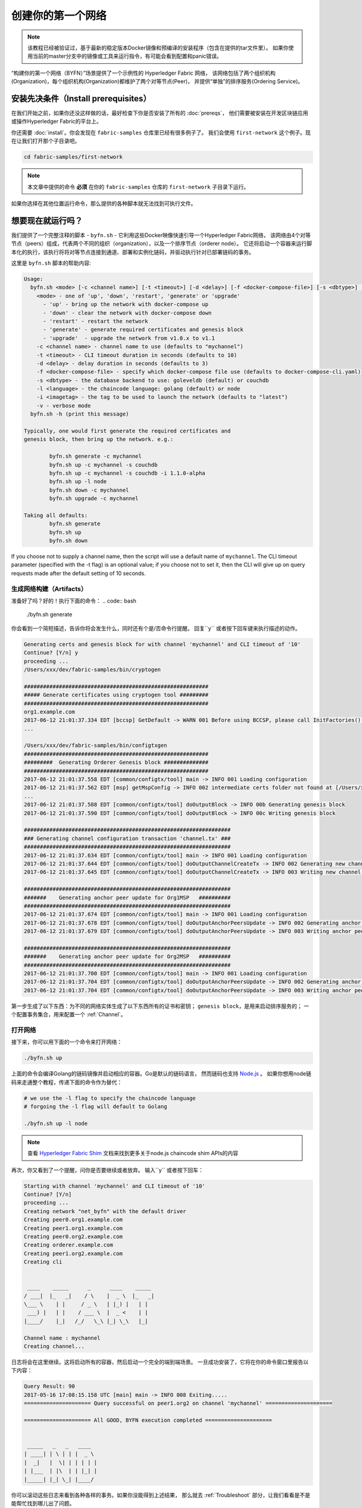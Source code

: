 创建你的第一个网络
===========================

.. note::  该教程已经被验证过，基于最新的稳定版本Docker镜像和预编译的安装程序（包含在提供的tar文件里）。
           如果你使用当前的master分支中的镜像或工具来运行指令，有可能会看到配置和panic错误。

“构建你的第一个网络（BYFN）”场景提供了一个示例性的 Hyperledger Fabric 网络，
该网络包括了两个组织机构(Organization)，每个组织机构(Organization)都维护了两个对等节点(Peer)，
并提供“单独”的排序服务(Ordering Service)。

安装先决条件（Install prerequisites）
---------------------

在我们开始之前，如果你还没这样做的话，最好检查下你是否安装了所有的 :doc:`prereqs`，
他们需要被安装在开发区块链应用或操作Hyperledger Fabric的平台上。

你还需要 :doc:`install`。你会发现在 ``fabric-samples`` 仓库里已经有很多例子了。
我们会使用 ``first-network`` 这个例子。现在让我们打开那个子目录吧。

.. code:: bash

  cd fabric-samples/first-network

.. note:: 本文章中提供的命令 **必须** 在你的 ``fabric-samples`` 仓库的 ``first-network`` 子目录下运行。
如果你选择在其他位置运行命令，那么提供的各种脚本就无法找到可执行文件。

想要现在就运行吗？
-------------------

我们提供了一个完整注释的脚本 - ``byfn.sh`` - 它利用这些Docker映像快速引导一个Hyperledger Fabric网络，
该网络由4个对等节点（peers）组成，代表两个不同的组织（organization），以及一个排序节点（orderer node）。
它还将启动一个容器来运行脚本化的执行，该执行将将对等节点连接到通道、部署和实例化链码，并驱动执行针对已部署链码的事务。

这里是 ``byfn.sh`` 脚本的帮助内容:

.. code:: bash

  Usage:
    byfn.sh <mode> [-c <channel name>] [-t <timeout>] [-d <delay>] [-f <docker-compose-file>] [-s <dbtype>] [-l <language>] [-i <imagetag>] [-v]
      <mode> - one of 'up', 'down', 'restart', 'generate' or 'upgrade'
        - 'up' - bring up the network with docker-compose up
        - 'down' - clear the network with docker-compose down
        - 'restart' - restart the network
        - 'generate' - generate required certificates and genesis block
        - 'upgrade'  - upgrade the network from v1.0.x to v1.1
      -c <channel name> - channel name to use (defaults to "mychannel")
      -t <timeout> - CLI timeout duration in seconds (defaults to 10)
      -d <delay> - delay duration in seconds (defaults to 3)
      -f <docker-compose-file> - specify which docker-compose file use (defaults to docker-compose-cli.yaml)
      -s <dbtype> - the database backend to use: goleveldb (default) or couchdb
      -l <language> - the chaincode language: golang (default) or node
      -i <imagetag> - the tag to be used to launch the network (defaults to "latest")
      -v - verbose mode
    byfn.sh -h (print this message)

  Typically, one would first generate the required certificates and
  genesis block, then bring up the network. e.g.:

	  byfn.sh generate -c mychannel
	  byfn.sh up -c mychannel -s couchdb
          byfn.sh up -c mychannel -s couchdb -i 1.1.0-alpha
	  byfn.sh up -l node
	  byfn.sh down -c mychannel
          byfn.sh upgrade -c mychannel

  Taking all defaults:
	  byfn.sh generate
	  byfn.sh up
	  byfn.sh down

If you choose not to supply a channel name, then the
script will use a default name of ``mychannel``.  The CLI timeout parameter
(specified with the -t flag) is an optional value; if you choose not to set
it, then the CLI will give up on query requests made after the default
setting of 10 seconds.

生成网络构建（Artifacts）
^^^^^^^^^^^^^^^^^^^^^^^^^^

准备好了吗？好的！执行下面的命令：
.. code:: bash

  ./byfn.sh generate

你会看到一个简短描述，告诉你将会发生什么，同时还有个是/否命令行提醒。
回复``y`` 或者按下回车键来执行描述的动作。

.. code:: bash

  Generating certs and genesis block for with channel 'mychannel' and CLI timeout of '10'
  Continue? [Y/n] y
  proceeding ...
  /Users/xxx/dev/fabric-samples/bin/cryptogen

  ##########################################################
  ##### Generate certificates using cryptogen tool #########
  ##########################################################
  org1.example.com
  2017-06-12 21:01:37.334 EDT [bccsp] GetDefault -> WARN 001 Before using BCCSP, please call InitFactories(). Falling back to bootBCCSP.
  ...

  /Users/xxx/dev/fabric-samples/bin/configtxgen
  ##########################################################
  #########  Generating Orderer Genesis block ##############
  ##########################################################
  2017-06-12 21:01:37.558 EDT [common/configtx/tool] main -> INFO 001 Loading configuration
  2017-06-12 21:01:37.562 EDT [msp] getMspConfig -> INFO 002 intermediate certs folder not found at [/Users/xxx/dev/byfn/crypto-config/ordererOrganizations/example.com/msp/intermediatecerts]. Skipping.: [stat /Users/xxx/dev/byfn/crypto-config/ordererOrganizations/example.com/msp/intermediatecerts: no such file or directory]
  ...
  2017-06-12 21:01:37.588 EDT [common/configtx/tool] doOutputBlock -> INFO 00b Generating genesis block
  2017-06-12 21:01:37.590 EDT [common/configtx/tool] doOutputBlock -> INFO 00c Writing genesis block

  #################################################################
  ### Generating channel configuration transaction 'channel.tx' ###
  #################################################################
  2017-06-12 21:01:37.634 EDT [common/configtx/tool] main -> INFO 001 Loading configuration
  2017-06-12 21:01:37.644 EDT [common/configtx/tool] doOutputChannelCreateTx -> INFO 002 Generating new channel configtx
  2017-06-12 21:01:37.645 EDT [common/configtx/tool] doOutputChannelCreateTx -> INFO 003 Writing new channel tx

  #################################################################
  #######    Generating anchor peer update for Org1MSP   ##########
  #################################################################
  2017-06-12 21:01:37.674 EDT [common/configtx/tool] main -> INFO 001 Loading configuration
  2017-06-12 21:01:37.678 EDT [common/configtx/tool] doOutputAnchorPeersUpdate -> INFO 002 Generating anchor peer update
  2017-06-12 21:01:37.679 EDT [common/configtx/tool] doOutputAnchorPeersUpdate -> INFO 003 Writing anchor peer update

  #################################################################
  #######    Generating anchor peer update for Org2MSP   ##########
  #################################################################
  2017-06-12 21:01:37.700 EDT [common/configtx/tool] main -> INFO 001 Loading configuration
  2017-06-12 21:01:37.704 EDT [common/configtx/tool] doOutputAnchorPeersUpdate -> INFO 002 Generating anchor peer update
  2017-06-12 21:01:37.704 EDT [common/configtx/tool] doOutputAnchorPeersUpdate -> INFO 003 Writing anchor peer update

第一步生成了以下东西：为不同的网络实体生成了以下东西所有的证书和密钥；
``genesis block``，是用来启动排序服务的；
一个配置事务集合，用来配置一个 :ref:`Channel`。

打开网络
^^^^^^^^^^^^^^^^^^^^

接下来，你可以用下面的一个命令来打开网络：

.. code:: bash

  ./byfn.sh up


上面的命令会编译Golang的链码镜像并启动相应的容器。Go是默认的链码语言，
然而链码也支持 `Node.js <https://fabric-shim.github.io/>`__ 。
如果你想用node链码来走通整个教程，传递下面的命令作为替代：

.. code:: bash

  # we use the -l flag to specify the chaincode language
  # forgoing the -l flag will default to Golang

  ./byfn.sh up -l node

.. note:: 查看 `Hyperledger Fabric Shim <https://fabric-shim.github.io/ChaincodeStub.html>`__
          文档来找到更多关于node.js chaincode shim APIs的内容

再次，你又看到了一个提醒，问你是否要继续或者放弃。
输入``y`` 或者按下回车：

.. code:: bash

  Starting with channel 'mychannel' and CLI timeout of '10'
  Continue? [Y/n]
  proceeding ...
  Creating network "net_byfn" with the default driver
  Creating peer0.org1.example.com
  Creating peer1.org1.example.com
  Creating peer0.org2.example.com
  Creating orderer.example.com
  Creating peer1.org2.example.com
  Creating cli


   ____    _____      _      ____    _____
  / ___|  |_   _|    / \    |  _ \  |_   _|
  \___ \    | |     / _ \   | |_) |   | |
   ___) |   | |    / ___ \  |  _ <    | |
  |____/    |_|   /_/   \_\ |_| \_\   |_|

  Channel name : mychannel
  Creating channel...

日志将会在这里继续。这将启动所有的容器，然后启动一个完全的端到端场景。
一旦成功安装了，它将在你的命令窗口里报告以下内容：

.. code:: bash

    Query Result: 90
    2017-05-16 17:08:15.158 UTC [main] main -> INFO 008 Exiting.....
    ===================== Query successful on peer1.org2 on channel 'mychannel' =====================

    ===================== All GOOD, BYFN execution completed =====================


     _____   _   _   ____
    | ____| | \ | | |  _ \
    |  _|   |  \| | | | | |
    | |___  | |\  | | |_| |
    |_____| |_| \_| |____/

你可以滚动这些日志来看到各种各样的事务。如果你没能得到上述结果，
那么就去 :ref:`Troubleshoot` 部分，让我们看看是不是能帮忙找到哪儿出了问题。

关闭网络
^^^^^^^^^^^^^^^^^^^^^^

最后，我们来关闭所有东西，这样一来，我们可以逐步探索整个网络启动的过程。
下面的操作将清除镜像并且移除加密材料和四个构建（artifacts），并且从你的Docker注册表里删除链码镜像。

.. code:: bash

  ./byfn.sh down

再次，你有碰到了是否继续的提醒，输入``y`` 或者按下回车：

.. code:: bash

  Stopping with channel 'mychannel' and CLI timeout of '10'
  Continue? [Y/n] y
  proceeding ...
  WARNING: The CHANNEL_NAME variable is not set. Defaulting to a blank string.
  WARNING: The TIMEOUT variable is not set. Defaulting to a blank string.
  Removing network net_byfn
  468aaa6201ed
  ...
  Untagged: dev-peer1.org2.example.com-mycc-1.0:latest
  Deleted: sha256:ed3230614e64e1c83e510c0c282e982d2b06d148b1c498bbdcc429e2b2531e91
  ...

如果你想要学习更多关于潜在的工具和启动机制的内容，继续阅读。
在接下来的部分，我们将会从头到尾走一遍创建具备完整功能的Hyperledger Fabric network网络的流程。

.. note:: 下面突出的手册步骤是基于这样的前提的，即 ``cli`` 容器的 ``CORE_LOGGING_LEVEL`` 设置为 ``DEBUG``。
          你可以通过修改 ``first-network`` 目录里的 ``docker-compose-cli.yaml`` 文件来设置它。
          比如说：

          .. code::

            cli:
              container_name: cli
              image: hyperledger/fabric-tools:$IMAGE_TAG
              tty: true
              stdin_open: true
              environment:
                - GOPATH=/opt/gopath
                - CORE_VM_ENDPOINT=unix:///host/var/run/docker.sock
                - CORE_LOGGING_LEVEL=DEBUG
                #- CORE_LOGGING_LEVEL=INFO

加密生成器
----------------

我们将使用 ``cryptogen`` 工具为各种网络实体生成加密材料(x509 证书和签名密钥) 。
这些证书是网络实体的代表，他们允许实体交流和事务的时候进行身份的签名/验证。

它是怎么工作的呢?
^^^^^^^^^^^^^^^^^

Cryptogen假定文件 - ``crypto-config.yaml`` -
其包含网络拓扑并让我们可以为组织和组织下属的组件生成一系列证书和密钥。
每个组织都又一个唯一的根证书 (``ca-cert``)，这个证书将特定的组件（对等节点和排序节点）绑定到组织里。
通过给每个组织分配唯一的根证书，我们模拟了一个典型的网络，该网络中参与 :ref:`Member` 将会使用自己的证书授权。
Hyperledger Fabric里的事务和交流，是通过实体的私钥 (``keystore``) 签名的，然后通过公钥 (``signcerts``) 来验证。

你会发现该文件里有一个 ``count`` 变量。我们使用它来指明每个组织中的对等节点的数量；
在我们的例子里，每个组织有2个对等节点。
我们现在不会去钻研 `x.509 certificates and public key
infrastructure <https://en.wikipedia.org/wiki/Public_key_infrastructure>`__
的细节。如果你感兴趣的话，可以私下去细读这些主题。

在运行工具之前，我们先快速浏览下 ``crypto-config.yaml`` 的一个片段.
特别注意``OrdererOrgs`` 头部下的 "Name", "Domain" 还有 "Specs" 参数：

.. code:: bash

  OrdererOrgs:
  #---------------------------------------------------------
  # Orderer
  # --------------------------------------------------------
  - Name: Orderer
    Domain: example.com
    CA:
        Country: US
        Province: California
        Locality: San Francisco
    #   OrganizationalUnit: Hyperledger Fabric
    #   StreetAddress: address for org # default nil
    #   PostalCode: postalCode for org # default nil
    # ------------------------------------------------------
    # "Specs" - See PeerOrgs below for complete description
  # -----------------------------------------------------
    Specs:
      - Hostname: orderer
  # -------------------------------------------------------
  # "PeerOrgs" - Definition of organizations managing peer nodes
   # ------------------------------------------------------
  PeerOrgs:
  # -----------------------------------------------------
  # Org1
  # ----------------------------------------------------
  - Name: Org1
    Domain: org1.example.com
    EnableNodeOUs: true

网络实体的命名规范如下所述 - "{{.Hostname}}.{{.Domain}}"。
所以使用我们的排序节点作为参考点，我们就剩下了个名为 ``orderer.example.com`` 的排序节点，
它被绑定到了一个叫做 ``Orderer`` 的MSP ID上了。
该文件包含了关于定义和语法的扩展文档。你也可以查看 :doc:`msp` 文档来深入了解MSP.

我们运行 ``cryptogen`` 工具后, 生成的证书和密钥就被保存进了一个名为``crypto-config``的文件夹。

配置事务生成器
-----------------------------------

``configtxgen tool`` 用来生成四个配置构建（artifacts）:

  * orderer ``genesis block``,
  * channel ``configuration transaction``,
  * 还有两个 ``anchor peer transactions`` - 每个Peer Org各有一个。

请查看 :doc:`commands/configtxgen` ，其包含了工具功能的完整叙述。

orderer块是订购服务的Genesis块，通道配置事务文件在通道创建时向订购者广播。锚点对等事务(顾名思义)在这个通道上指定每个Org的锚点。

排序节点的块是排序服务的:ref:`Genesis-Block`，通道配置事务文件在 :ref:`Channel` 创建时像排序节点广播。
锚点peer事务，顾名思义，在这个通道上指定每个Org的: ref:`Anchor-Peer`。

它是怎么工作的呢?
^^^^^^^^^^^^^^^^^

Configtxgen 用到了一个文件 - ``configtx.yaml`` - 其包含了例子网络的定义。
存在三个成员 - 一个排序节点组织 (``OrdererOrg``) 还有两个Peer组织 (``Org1`` & ``Org2``) 各自管理和维护了两个peer节点。
该文件还指明了一个联盟（consortium） - ``SampleConsortium`` - 包含了我们的两个peer组织；
请特别注意下该文件顶部的"Profiles"部分。你会发现我们有两个独一无二的首部。一个是给排序节点创世块的 - ``TwoOrgsOrdererGenesis`` -
还有一个是给我们的通道的 - ``TwoOrgsChannel``.

这些首部很重要，我们将会在创建构建（artifacts）的时候将他们作为参数传递过去。

.. note:: 注意我们的 ``SampleConsortium`` 在系统级别的概要文件中定义，然后在通道级别的概要文件里被引用。
          渠道存在于联盟的权限范围内，所有联盟必须在整个网络的范围内进行定义。

值得注意的是，这个文件还包含了两个额外的规范。
首先，我们为每个Peer组织(``peer0.org1.example.com`` & ``peer0.org2.example.com``)指定锚点peer。
其次，我们指出每个成员的MSP目录的位置，从而允许我们在排序节点的创世块中存储每个Org的根证书。
这是一个关键的概念。现在任何与排序服务通信的网络实体都可以验证其数字签名。

运行工具
-------------

你可以通过``configtxgen`` 和 ``cryptogen``命令来手工生成证书/密钥以及各种配置构建（artifacts）。
作为替代，你可以试着使用 byfn.sh 脚本来达成目标。

手动生成构建（artifacts）
^^^^^^^^^^^^^^^^^^^^^^^^^^^^^^^

You can refer to the ``generateCerts`` function in the byfn.sh script for the
commands necessary to generate the certificates that will be used for your
network configuration as defined in the ``crypto-config.yaml`` file. However,
for the sake of convenience, we will also provide a reference here.

首先，我们来运行 ``cryptogen`` 工具。我们的二进制文件在 ``bin`` 目录里，所以我们需要提供工具所在的相对路径。

.. code:: bash

    ../bin/cryptogen generate --config=./crypto-config.yaml

你会在终端里看到下面的东西:

.. code:: bash

  org1.example.com
  org2.example.com

证书和密钥(即 MSP material) 将会输出到一个目录里 - ``crypto-config`` -
其就在 ``first-network`` 的根目录里面.

接下来，我们需要告诉``configtxgen`` 工具在哪里查找它需要摄取的文件 ``configtx.yaml`` 。
我们会让它在我们的当前工作目录里找:

.. code:: bash

    export FABRIC_CFG_PATH=$PWD

然后，我们调用 ``configtxgen`` 工具来创建排序节点的创世区块：

.. code:: bash

    ../bin/configtxgen -profile TwoOrgsOrdererGenesis -outputBlock ./channel-artifacts/genesis.block

你会在终端里看到类似下面的输出：

.. code:: bash

  2017-10-26 19:21:56.301 EDT [common/tools/configtxgen] main -> INFO 001 Loading configuration
  2017-10-26 19:21:56.309 EDT [common/tools/configtxgen] doOutputBlock -> INFO 002 Generating genesis block
  2017-10-26 19:21:56.309 EDT [common/tools/configtxgen] doOutputBlock -> INFO 003 Writing genesis block

.. note:: 我们将要创建的orderer genesis块和后续构建将输出到项目根目录下的``channel-artifacts``目录中。

.. _createchanneltx:

创建一个通道配置事务
^^^^^^^^^^^^^^^^^^^^^^^^^^^^^^^^^^^^^^^^^^

接下来，我们需要创建通道事务构建。
请确保将 ``$CHANNEL_NAME`` 设置或者替换为一个可以在整个指令中都能使用的环境变量。

.. code:: bash

    # channel.tx 构建包含了我们整个示例通道的定义

    export CHANNEL_NAME=mychannel  && ../bin/configtxgen -profile TwoOrgsChannel -outputCreateChannelTx ./channel-artifacts/channel.tx -channelID $CHANNEL_NAME

你会在终端里看到类似下面的输出：

.. code:: bash

  2017-10-26 19:24:05.324 EDT [common/tools/configtxgen] main -> INFO 001 Loading configuration
  2017-10-26 19:24:05.329 EDT [common/tools/configtxgen] doOutputChannelCreateTx -> INFO 002 Generating new channel configtx
  2017-10-26 19:24:05.329 EDT [common/tools/configtxgen] doOutputChannelCreateTx -> INFO 003 Writing new channel tx

接下来，我们将在正构建的通道上为Org1定义锚点peer。
同样，请确保为接下来的命令替换或设置``$CHANNEL_NAME``。终端输出将模拟通道事务构建的输出:

.. code:: bash

    ../bin/configtxgen -profile TwoOrgsChannel -outputAnchorPeersUpdate ./channel-artifacts/Org1MSPanchors.tx -channelID $CHANNEL_NAME -asOrg Org1MSP

现在我们将为在同一个通道上为Org2定义锚点peer：

.. code:: bash

    ../bin/configtxgen -profile TwoOrgsChannel -outputAnchorPeersUpdate ./channel-artifacts/Org2MSPanchors.tx -channelID $CHANNEL_NAME -asOrg Org2MSP

启动网络
-----------------

.. note:: 如果你之前跑过了 ``byfn.sh`` 例子,请确保在行动前你已经关闭了测试网络
          (查看 `Bring Down the Network`_).

我们会使用一个脚本来启动来运转我们的网络。
docker-compose会引用我们之前下载的镜像,并且通过我们之前生成的 ``genesis.block`` 来启动排序节。

We want to go through the commands manually in order to expose the
syntax and functionality of each call.

首先，让我们开始我们的网络：

.. code:: bash

    docker-compose -f docker-compose-cli.yaml up -d

如果你想要看到你的网络的实时日志，需要提供 ``-d`` 标记.
如果想要看到日志流，那么需要打开第二个终端来执行CLI调用。

.. _peerenvvars:

环境变量
^^^^^^^^^^^^^^^^^^^^^

为了让下面针对 ``peer0.org1.example.com`` 的CLI命令起作用，我们需要使用下面给出的四个环境变量作为命令的前言。
``peer0.org1.example.com`` 的这些变量被包含了到CLI容器中，因此我们可以在不传递它们的情况下操作。
**然而**，如果您想要向其他peer或排序节点发送调用，那么您可以通过在启动容器前先编辑``docker-compose-base.yaml``来相应地提供这些值。
修改以下四个环境变量以使用不同的peer和org。

.. code:: bash

    # PEER0的环境变量

    CORE_PEER_MSPCONFIGPATH=/opt/gopath/src/github.com/hyperledger/fabric/peer/crypto/peerOrganizations/org1.example.com/users/Admin@org1.example.com/msp
    CORE_PEER_ADDRESS=peer0.org1.example.com:7051
    CORE_PEER_LOCALMSPID="Org1MSP"
    CORE_PEER_TLS_ROOTCERT_FILE=/opt/gopath/src/github.com/hyperledger/fabric/peer/crypto/peerOrganizations/org1.example.com/peers/peer0.org1.example.com/tls/ca.crt

.. _createandjoin:

创建&加入通道
^^^^^^^^^^^^^^^^^^^^^

回想一下，我们在上面的 :ref:`createchanneltx` 部分中使用 ``configtxgen`` 工具创建了通道配置事务。
您可以重复这个过程，通过使用传递给 ``configtxgen`` 工具的不同的 ``configtx.yaml`` 配置来创建额外的通道配置事务。
您可以重复本节中定义的过程，以在您的网络中建立其他通道。

我们将会通过 ``docker exec`` 命令来进入CLI容器：

.. code:: bash

        docker exec -it cli bash

如果成功的话，你会看到下面的东西：

.. code:: bash

        root@0d78bb69300d:/opt/gopath/src/github.com/hyperledger/fabric/peer#

如果你不想使用默认的 ``peer0.org1.example.com`` peer来运行CLI命令，
替换四个环境变量中的 ``peer0`` 或者 ``org1` 来运行指令:

.. code:: bash

    # PEER0的环境变量

    export CORE_PEER_MSPCONFIGPATH=/opt/gopath/src/github.com/hyperledger/fabric/peer/crypto/peerOrganizations/org1.example.com/users/Admin@org1.example.com/msp
    export CORE_PEER_ADDRESS=peer0.org1.example.com:7051
    export CORE_PEER_LOCALMSPID="Org1MSP"
    export CORE_PEER_TLS_ROOTCERT_FILE=/opt/gopath/src/github.com/hyperledger/fabric/peer/crypto/peerOrganizations/org1.example.com/peers/peer0.org1.example.com/tls/ca.crt


接下来，我们将把我们在 :ref:`createchanneltx` 部分
(我们称之为 ``channel.tx`` )中创建的通道配置事务构建作为创建通道请求的一部分传递给排序节点。

我们用 ``-c`` 标记指定通道名称，用 ``-f`` 标记指定通道配置事务。
在这种情况下，它就是 ``channel.tx`` 。
但是，您可以使用不同的名称挂载您自己的配置事务。
同样，我们将在CLI容器中设置 ``CHANNEL_NAME`` 环境变量，这样我们就不必显式传递这个参数。
通道名称必须是小写的，长度小于250个字符，并且匹配正则表达式 ``[a-z][a-z0-9.-]*``。

.. code:: bash

        export CHANNEL_NAME=mychannel

        # the channel.tx 构件
        # 因此，我们传递文件的完整路径
        # 我们还为排序节点的ca-cert传递路径，以验证TLS握手
        # 一定要适当地导出或替换$CHANNEL_NAME变量

        peer channel create -o orderer.example.com:7050 -c $CHANNEL_NAME -f ./channel-artifacts/channel.tx --tls --cafile /opt/gopath/src/github.com/hyperledger/fabric/peer/crypto/ordererOrganizations/example.com/orderers/orderer.example.com/msp/tlscacerts/tlsca.example.com-cert.pem

.. note:: 注意我们在这个命令中作为一部分传递的 ``--cafile``。它是排序节点根证书的本地路径，让我们能够验证TLS握手。

这个命令返回一个创世区块 - ``<channel-ID.block>`` ——我们将使用它加入通道。
它包含 ``channel.tx`` 指定的配置信息。
如果您没有对默认的通道名称进行任何修改，那么命令将返回一个名为``mychannel.block``的原型。

.. note:: 您将在CLI容器中继续执行这些手动命令的其余部分。
          在面对``peer0.org1.example.com``以外的peer时，必须记住使用相应的环境变量为所有命令作为前置条件。

现在，让我们把 ``peer0.org1.example.com`` 加入通道。

.. code:: bash

        # By default, this joins ``peer0.org1.example.com`` only
        # the <channel-ID.block> was returned by the previous command
        # if you have not modified the channel name, you will join with mychannel.block
        # if you have created a different channel name, then pass in the appropriately named block

         peer channel join -b mychannel.block

You can make other peers join the channel as necessary by making appropriate
changes in the four environment variables we used in the :ref:`peerenvvars`
section, above.

Rather than join every peer, we will simply join ``peer0.org2.example.com`` so that
we can properly update the anchor peer definitions in our channel.
要重写CLI容器里的默认环境变量，完整的命令如下所示:

.. code:: bash

  CORE_PEER_MSPCONFIGPATH=/opt/gopath/src/github.com/hyperledger/fabric/peer/crypto/peerOrganizations/org2.example.com/users/Admin@org2.example.com/msp CORE_PEER_ADDRESS=peer0.org2.example.com:7051 CORE_PEER_LOCALMSPID="Org2MSP" CORE_PEER_TLS_ROOTCERT_FILE=/opt/gopath/src/github.com/hyperledger/fabric/peer/crypto/peerOrganizations/org2.example.com/peers/peer0.org2.example.com/tls/ca.crt peer channel join -b mychannel.block

或者，你可以选择单独设置每个环境变量，而不是传递整个字符串。
设置完成后，你只要再次运行 ``peer channel join`` 命令，CLI容器就会代表``peer0.org2.example.com`` 执行操作.

更新锚点peer
^^^^^^^^^^^^^^^^^^^^^^^

以下命令是通道更新，它们将传播到通道的定义上。
实际上，我们在通道的genesis块上添加了额外的配置信息。
注意，我们不是修改genesis块，而是简单地将增量（deltas）添加到将定义锚点peer的链中。

更新通道定义，将Org1的锚点peer定义为``peer0.org1.example.com``：
.. code:: bash

  peer channel update -o orderer.example.com:7050 -c $CHANNEL_NAME -f ./channel-artifacts/Org1MSPanchors.tx --tls --cafile /opt/gopath/src/github.com/hyperledger/fabric/peer/crypto/ordererOrganizations/example.com/orderers/orderer.example.com/msp/tlscacerts/tlsca.example.com-cert.pem

现在更新通道定义，将Org2的锚点peer定义为 ``peer0.org2.example.com``。
与Org2 peer的 ``peer channel join`` 命令相同，我们需要使用适当的环境变量作为这个调用的前置。

.. code:: bash

  CORE_PEER_MSPCONFIGPATH=/opt/gopath/src/github.com/hyperledger/fabric/peer/crypto/peerOrganizations/org2.example.com/users/Admin@org2.example.com/msp CORE_PEER_ADDRESS=peer0.org2.example.com:7051 CORE_PEER_LOCALMSPID="Org2MSP" CORE_PEER_TLS_ROOTCERT_FILE=/opt/gopath/src/github.com/hyperledger/fabric/peer/crypto/peerOrganizations/org2.example.com/peers/peer0.org2.example.com/tls/ca.crt peer channel update -o orderer.example.com:7050 -c $CHANNEL_NAME -f ./channel-artifacts/Org2MSPanchors.tx --tls --cafile /opt/gopath/src/github.com/hyperledger/fabric/peer/crypto/ordererOrganizations/example.com/orderers/orderer.example.com/msp/tlscacerts/tlsca.example.com-cert.pem

安装&实例化链码头
^^^^^^^^^^^^^^^^^^^^^^^^^^^^^^^

.. note:: 我们将使用一个简单的现有链码。
          要了解如何编写自己的链码，请参阅 :doc:`chaincode4ade`。


应用程序通过 ``链码（chaincode）`` 与区块链账本交互。
因此，我们需要在每个将要执行和背书我们的事务的peer上安装链码，然后在通道上实例化链码。

首先，在四个peer节点之一上安装Go或Node.js的样例样例链码。这些命令将指定的源代码放到我们peer文件系统中

.. note:: 每个链码名称和版本只能安装一个版本的源代码。源代码存在于peer的文件系统的链码名称和版本上下文中;它是语言无关的。
          同样，实例化的链码容器将反映peer上安装的任何语言。

**Golang**

.. code:: bash

    # 这个安装Go的链码
    peer chaincode install -n mycc -v 1.0 -p github.com/chaincode/chaincode_example02/go/

**Node.js**

.. code:: bash

    # 这个安装 Node.js 链码
    # make note of the -l flag; we use this to specify the language
    peer chaincode install -n mycc -v 1.0 -l node -p /opt/gopath/src/github.com/chaincode/chaincode_example02/node/


接下来，在通道上实例化链码。这将在通道上初始化链码，为链码设置背书策略，并为目标peer启动链码容器。
注意 ``-P`` 参数。这是我们的策略，在此策略中，我们针对要验证的链码指定事务所需的背书级别。

在下面的命令中，您会注意到我们将策略指定为``-P "AND ('Org1MSP.peer','Org2MSP.peer')"``。
这意味着我们需要来自Org1 ***和** Org2的peer的“背书”(即两个背书)。
如果我们将语法更改为``OR``，那么我们只需要一个背书。

**Golang**

.. code:: bash

    # 如果没有导出$CHANNEL_NAME环境变量，请确保替换它
    # 如果没有以mycc的名称安装链接代码，那么也要修改这个参数

    peer chaincode instantiate -o orderer.example.com:7050 --tls --cafile /opt/gopath/src/github.com/hyperledger/fabric/peer/crypto/ordererOrganizations/example.com/orderers/orderer.example.com/msp/tlscacerts/tlsca.example.com-cert.pem -C $CHANNEL_NAME -n mycc -v 1.0 -c '{"Args":["init","a", "100", "b","200"]}' -P "AND ('Org1MSP.peer','Org2MSP.peer')"

**Node.js**

.. note::  The instantiation of the Node.js chaincode will take roughly a minute.
           The command is not hanging; rather it is installing the fabric-shim
           layer as the image is being compiled.

.. code:: bash

    # be sure to replace the $CHANNEL_NAME environment variable if you have not exported it
    # if you did not install your chaincode with a name of mycc, then modify that argument as well
    # notice that we must pass the -l flag after the chaincode name to identify the language

    peer chaincode instantiate -o orderer.example.com:7050 --tls --cafile /opt/gopath/src/github.com/hyperledger/fabric/peer/crypto/ordererOrganizations/example.com/orderers/orderer.example.com/msp/tlscacerts/tlsca.example.com-cert.pem -C $CHANNEL_NAME -n mycc -l node -v 1.0 -c '{"Args":["init","a", "100", "b","200"]}' -P "AND ('Org1MSP.peer','Org2MSP.peer')"

参阅 `endorsement
policies <http://hyperledger-fabric.readthedocs.io/en/latest/endorsement-policies.html>`__
文档来获取关于策略实现的更多细节。

如果您想要其他的peer与账本交互，那么您需要将它们连接到通道，并将相同名称、版本和语言的链码源码安装到适当peer的文件系统中。
当每个peer尝试与特定的链码交互时，就会为每个peer启动一个链码容器。
再次，要认识到这一个事实，即Node.js镜像编译相对比较慢。

在通道上实例化链码之后，我们可以放弃``l``标志。我们只需要传入通道标识符和链码的名称。

查询
^^^^^

让我们查询 ``a`` 的值，以确保正确地实例化了链码并填充了state DB。查询的语法如下:

.. code:: bash

  # 确保正确设置了 -C 和 -n 标记

  peer chaincode query -C $CHANNEL_NAME -n mycc -c '{"Args":["query","a"]}'

调用
^^^^^^

现在让我们将 ``10`` 从 ``a`` 移到``b``。
这个事务将删除一个新的块并更新state DB。调用的语法如下:

.. code:: bash

    # 确保正确设置了 -C 和 -n 标记

    peer chaincode invoke -o orderer.example.com:7050 --tls true --cafile /opt/gopath/src/github.com/hyperledger/fabric/peer/crypto/ordererOrganizations/example.com/orderers/orderer.example.com/msp/tlscacerts/tlsca.example.com-cert.pem -C $CHANNEL_NAME -n mycc --peerAddresses peer0.org1.example.com:7051 --tlsRootCertFiles /opt/gopath/src/github.com/hyperledger/fabric/peer/crypto/peerOrganizations/org1.example.com/peers/peer0.org1.example.com/tls/ca.crt --peerAddresses peer0.org2.example.com:7051 --tlsRootCertFiles /opt/gopath/src/github.com/hyperledger/fabric/peer/crypto/peerOrganizations/org2.example.com/peers/peer0.org2.example.com/tls/ca.crt -c '{"Args":["invoke","a","b","10"]}'

查询
^^^^^

让我们确认前面的调用是否正确执行。我们初始化了值为 `100`` 的键 ``a``，并在前面的调用中删除了 ``10``。
因此，对a的查询应该显示 ``90``。查询的语法如下所示。

.. code:: bash

  # 确保正确设置了 -C 和 -n 标记

  peer chaincode query -C $CHANNEL_NAME -n mycc -c '{"Args":["query","a"]}'

我们应该看到下面的内容：

.. code:: bash

   Query Result: 90

你可以随意重新开始并操作键值对和随后的调用。

.. _behind-scenes:

该场景背后发生了什么?
^^^^^^^^^^^^^^^^^^^^^^^^^^^^^^^^^^^


.. note:: 这些步骤描述了由'./byfn.sh up'运行的``script.sh``脚本中的场景。
          用``./byfn.sh down``清理你的网络，并确保此命令是活跃的。
          然后使用相同的docker-compose提示再次启动网络。


-  一个脚本 - ``script.sh`` - 内嵌入了CLI容器。该脚本根据提供的通道名称驱动``createChannel``命令并使用channel.tx文件来配置通道。

-  ``createChannel`` 的输出是一个创世区块 -
   ``<your_channel_name>.block`` - 它被存储在peer的文件系统中，并包含了从channel.tx指定的通道配置

-  对所有四个peer执行 ``joinChannel`` 命令，该命令将前面生成的genesis块作为输入。
   该命令指示peer加入 ``<你的通道名称>`` 并创建一个以``<你的通道名称>.block``开始的链。

-  现在我们有了一个由四个peer和两个组织组成的渠道。
   这是我们的两份简历。

-  ``peer0.org1.example.com`` 和 ``peer1.org1.example.com`` 属于 Org1;
   ``peer0.org2.example.com`` 和 ``peer1.org2.example.com`` 属于 to Org2

-  这些关系是通过 ``crypto-config.yaml`` 定义的。MSP路径是在我们的docker compose中指定的。

然后在peer0.org2.example.com上“实例化”链码。实例化将链代码添加到通道中，启动目标对等点的容器，并初始化与链代码关联的键值对。这个示例的初始值是[" a "、" 100 "、" b "、" 200 "]。这个“实例化”导致一个名为dev-peer0.org2.example.com-mycc-1.0的容器启动。
实例化还传递支持策略的参数。策略被定义为-P "和('Org1MSP.peer'，'Org2MSP.peer')，这意味着任何事务都必须得到与Org1和Org2相关联的对等方的支持。
向peer0.org1.example.com发出针对“A”值的查询。之前在peer0. Org1 .example.com上安装了chaincode，因此这将启动一个名为dev-peer0.org1.example.com-mycc-1.0的Org1 peer0容器。查询的结果也会返回。没有发生写操作，因此对“a”的查询仍然返回值“100”。
调用被发送到peer0.org1.example.com，以将“10”从“a”移动到“b”

-  随后更新Org1MSP (``peer0.org1.example.com``)和Org2MSP (``peer0.org2.example.com``)的锚点。
   我们通过传递 ``Org1MSPanchors.tx`` 和 ``Org2MSPanchors.tx`` 给订购节点来实现，同时传过去的还有我们的通道名。

-  一个链码 - **chaincode_example02** - 被安装在``peer0.org1.example.com`` 和 ``peer0.org2.example.com`` 上

-  然后在 ``peer0.org2.example.com`` 上“实例化”链码。实例化将链码添加到通道中，启动目标peer的容器，并初始化与链码关联的键值对。
   这个示例的初始值是["a","100" "b","200"]。这个“实例化”启动了一个名为``dev-peer0.org2.example.com-mycc-1.0``的容器。

-  实例化还传递支持策略的参数。策略被定义为``-P "AND ('Org1MSP.peer','Org2MSP.peer')"``，这意味着任何事务都必须得到与Org1和Org2相关联的peer的背书。

-  向 ``peer0.org1.example.com`` 发出针对“A”值的查询。
   之前在 ``peer0.org1.example.com`` 安装了chaincode，因此这将为Org1 peer0启动一个名为 ``dev-peer0.org1.example.com-mycc-1.0`` 的容器。
   查询的结果也会返回。没有发生写操作，因此对“a”的查询仍然返回值“100”。

-  调用被发送到``peer0.org1.example.com``，以将“10”从“a”移动到“b”

-  然后在 ``peer1.org2.example.com`` 上安装链码

-  查询被发送到 ``peer1.org2.example.com`` 以获取“A”的值。这将启动名为 ``dev-peer1.org2.example.com-mycc-1.0`` 的第三个链码容器。
   返回一个值90，正确地反映了之前的事务，在该事务中键“A”的值被减少了10。

这说明了什么?
^^^^^^^^^^^^^^^^^^^^^^^^^^^

**必须** 在对等点上安装链码，才能成功地账本执行读/写操作。
此外，直到对链代码行 ``init`` 或传统事务(读/写)时(例如查询“a”的值)，链码容器才会为peer启动。事务导致容器启动。
此外，通道中的所有peer都维护一个完整的账本副本，该副本包括区块链，用于在块中存储不可变的、有顺序的记录，以及一个用于维护当前状态的快照的状态数据库。
这包括了那些没有在其上安装链码的peer(如上面示例中的``peer1.org1.example.com``)。
最后，chaincode在安装之后(如上面示例中的peer1.org2.example.com)就可以被访问了，因为它已经被实例化了。

我怎么看到这些事务?
^^^^^^^^^^^^^^^^^^^^^^^^^^^^^^^^

检查CLI Docker容器的日志Check the logs for the CLI Docker container.

.. code:: bash

        docker logs -f cli

你应该看到下面的输出：

.. code:: bash

      2017-05-16 17:08:01.366 UTC [msp] GetLocalMSP -> DEBU 004 Returning existing local MSP
      2017-05-16 17:08:01.366 UTC [msp] GetDefaultSigningIdentity -> DEBU 005 Obtaining default signing identity
      2017-05-16 17:08:01.366 UTC [msp/identity] Sign -> DEBU 006 Sign: plaintext: 0AB1070A6708031A0C08F1E3ECC80510...6D7963631A0A0A0571756572790A0161
      2017-05-16 17:08:01.367 UTC [msp/identity] Sign -> DEBU 007 Sign: digest: E61DB37F4E8B0D32C9FE10E3936BA9B8CD278FAA1F3320B08712164248285C54
      Query Result: 90
      2017-05-16 17:08:15.158 UTC [main] main -> INFO 008 Exiting.....
      ===================== Query successful on peer1.org2 on channel 'mychannel' =====================

      ===================== All GOOD, BYFN execution completed =====================


       _____   _   _   ____
      | ____| | \ | | |  _ \
      |  _|   |  \| | | | | |
      | |___  | |\  | | |_| |
      |_____| |_| \_| |____/

你可以滚动日志看到各种事务：

我怎么看到链码的日志?
^^^^^^^^^^^^^^^^^^^^^^^^^^^^^^^^^

检查各个chaincode容器，以查看针对每个容器执行的独立事务。以下是每个容器的联合输出:

.. code:: bash

        $ docker logs dev-peer0.org2.example.com-mycc-1.0
        04:30:45.947 [BCCSP_FACTORY] DEBU : Initialize BCCSP [SW]
        ex02 Init
        Aval = 100, Bval = 200

        $ docker logs dev-peer0.org1.example.com-mycc-1.0
        04:31:10.569 [BCCSP_FACTORY] DEBU : Initialize BCCSP [SW]
        ex02 Invoke
        Query Response:{"Name":"a","Amount":"100"}
        ex02 Invoke
        Aval = 90, Bval = 210

        $ docker logs dev-peer1.org2.example.com-mycc-1.0
        04:31:30.420 [BCCSP_FACTORY] DEBU : Initialize BCCSP [SW]
        ex02 Invoke
        Query Response:{"Name":"a","Amount":"90"}

理解Docker Compose拓扑
-----------------------------------------

BYFN示例提供了两种Docker Compose文件，它们都是从``docker-compose-base.yaml``(位于 ``base`` 文件夹中)基础上扩展而来的。
我们的第一个方案, ``docker-compose-cli.yaml`` 为我们提供了一个CLI容器，以及一个排序节点，四个peer。我们在这一页的所有说明中都使用这个文件。

.. note:: 本节的其余部分将介绍为SDK设计的docker-compose文件。有关运行这些测试的详细信息，请参阅
          `Node SDK <https://github.com/hyperledger/fabric-sdk-node>`__

第二种方案, ``docker-compose-e2e.yaml``, 是构造来运用Node.js SDK以运行端到端测试。
除了与SDK一起工作外，它的主要区别是是有fabric-ca服务器的容器。
因此，我们能够将REST调用发送到组织CA以进行用户注册和注册。


如果您想使用``docker-compose-e2e.yaml``却不先运行byfn.sh脚本，然后我们需要做四个小的修改。
我们需要指向我们组织的CA的私钥。您可以在加密配置(crypto-config)文件夹中找到这些值。
例如，要找到Org1的私钥，我们将追寻以下路径- ``crypto-config/peerOrganizations/org1.example.com/ca/``。
私钥是一个后面跟着``_sk``的长哈希值。Org2的路径是 - ``crypto-config/peerOrganizations/org2.example.com/ca/``。

``docker-compose-e2e.yaml``为ca0和ca1更新 FABRIC_CA_SERVER_TLS_KEYFILE 变量。
您还需要编辑命令中提供的路径以启动ca服务器。您将两次为每个CA容器提供相同的私钥。

使用 CouchDB
-------------

The state database can be switched from the default (goleveldb) to CouchDB.
The same chaincode functions are available with CouchDB, however, there is the
added ability to perform rich and complex queries against the state database
data content contingent upon the chaincode data being modeled as JSON.

To use CouchDB instead of the default database (goleveldb), follow the same
procedures outlined earlier for generating the artifacts, except when starting
the network pass ``docker-compose-couch.yaml`` as well:

.. code:: bash

    docker-compose -f docker-compose-cli.yaml -f docker-compose-couch.yaml up -d

**chaincode_example02** should now work using CouchDB underneath.

.. note::  If you choose to implement mapping of the fabric-couchdb container
           port to a host port, please make sure you are aware of the security
           implications. Mapping of the port in a development environment makes the
           CouchDB REST API available, and allows the
           visualization of the database via the CouchDB web interface (Fauxton).
           Production environments would likely refrain from implementing port mapping in
           order to restrict outside access to the CouchDB containers.

You can use **chaincode_example02** chaincode against the CouchDB state database
using the steps outlined above, however in order to exercise the CouchDB query
capabilities you will need to use a chaincode that has data modeled as JSON,
(e.g. **marbles02**). You can locate the **marbles02** chaincode in the
``fabric/examples/chaincode/go`` directory.

We will follow the same process to create and join the channel as outlined in the
:ref:`createandjoin` section above.  Once you have joined your peer(s) to the
channel, use the following steps to interact with the **marbles02** chaincode:

-  Install and instantiate the chaincode on ``peer0.org1.example.com``:

.. code:: bash

       # be sure to modify the $CHANNEL_NAME variable accordingly for the instantiate command

       peer chaincode install -n marbles -v 1.0 -p github.com/chaincode/marbles02/go
       peer chaincode instantiate -o orderer.example.com:7050 --tls --cafile /opt/gopath/src/github.com/hyperledger/fabric/peer/crypto/ordererOrganizations/example.com/orderers/orderer.example.com/msp/tlscacerts/tlsca.example.com-cert.pem -C $CHANNEL_NAME -n marbles -v 1.0 -c '{"Args":["init"]}' -P "OR ('Org0MSP.peer','Org1MSP.peer')"

-  Create some marbles and move them around:

.. code:: bash

        # be sure to modify the $CHANNEL_NAME variable accordingly

        peer chaincode invoke -o orderer.example.com:7050 --tls --cafile /opt/gopath/src/github.com/hyperledger/fabric/peer/crypto/ordererOrganizations/example.com/orderers/orderer.example.com/msp/tlscacerts/tlsca.example.com-cert.pem -C $CHANNEL_NAME -n marbles -c '{"Args":["initMarble","marble1","blue","35","tom"]}'
        peer chaincode invoke -o orderer.example.com:7050 --tls --cafile /opt/gopath/src/github.com/hyperledger/fabric/peer/crypto/ordererOrganizations/example.com/orderers/orderer.example.com/msp/tlscacerts/tlsca.example.com-cert.pem -C $CHANNEL_NAME -n marbles -c '{"Args":["initMarble","marble2","red","50","tom"]}'
        peer chaincode invoke -o orderer.example.com:7050 --tls --cafile /opt/gopath/src/github.com/hyperledger/fabric/peer/crypto/ordererOrganizations/example.com/orderers/orderer.example.com/msp/tlscacerts/tlsca.example.com-cert.pem -C $CHANNEL_NAME -n marbles -c '{"Args":["initMarble","marble3","blue","70","tom"]}'
        peer chaincode invoke -o orderer.example.com:7050 --tls --cafile /opt/gopath/src/github.com/hyperledger/fabric/peer/crypto/ordererOrganizations/example.com/orderers/orderer.example.com/msp/tlscacerts/tlsca.example.com-cert.pem -C $CHANNEL_NAME -n marbles -c '{"Args":["transferMarble","marble2","jerry"]}'
        peer chaincode invoke -o orderer.example.com:7050 --tls --cafile /opt/gopath/src/github.com/hyperledger/fabric/peer/crypto/ordererOrganizations/example.com/orderers/orderer.example.com/msp/tlscacerts/tlsca.example.com-cert.pem -C $CHANNEL_NAME -n marbles -c '{"Args":["transferMarblesBasedOnColor","blue","jerry"]}'
        peer chaincode invoke -o orderer.example.com:7050 --tls --cafile /opt/gopath/src/github.com/hyperledger/fabric/peer/crypto/ordererOrganizations/example.com/orderers/orderer.example.com/msp/tlscacerts/tlsca.example.com-cert.pem -C $CHANNEL_NAME -n marbles -c '{"Args":["delete","marble1"]}'

-  If you chose to map the CouchDB ports in docker-compose, you can now view
   the state database through the CouchDB web interface (Fauxton) by opening
   a browser and navigating to the following URL:

   ``http://localhost:5984/_utils``

You should see a database named ``mychannel`` (or your unique channel name) and
the documents inside it.

.. note:: For the below commands, be sure to update the $CHANNEL_NAME variable appropriately.

You can run regular queries from the CLI (e.g. reading ``marble2``):

.. code:: bash

      peer chaincode query -C $CHANNEL_NAME -n marbles -c '{"Args":["readMarble","marble2"]}'

The output should display the details of ``marble2``:

.. code:: bash

       Query Result: {"color":"red","docType":"marble","name":"marble2","owner":"jerry","size":50}

You can retrieve the history of a specific marble - e.g. ``marble1``:

.. code:: bash

      peer chaincode query -C $CHANNEL_NAME -n marbles -c '{"Args":["getHistoryForMarble","marble1"]}'

The output should display the transactions on ``marble1``:

.. code:: bash

      Query Result: [{"TxId":"1c3d3caf124c89f91a4c0f353723ac736c58155325f02890adebaa15e16e6464", "Value":{"docType":"marble","name":"marble1","color":"blue","size":35,"owner":"tom"}},{"TxId":"755d55c281889eaeebf405586f9e25d71d36eb3d35420af833a20a2f53a3eefd", "Value":{"docType":"marble","name":"marble1","color":"blue","size":35,"owner":"jerry"}},{"TxId":"819451032d813dde6247f85e56a89262555e04f14788ee33e28b232eef36d98f", "Value":}]

You can also perform rich queries on the data content, such as querying marble fields by owner ``jerry``:

.. code:: bash

      peer chaincode query -C $CHANNEL_NAME -n marbles -c '{"Args":["queryMarblesByOwner","jerry"]}'

The output should display the two marbles owned by ``jerry``:

.. code:: bash

       Query Result: [{"Key":"marble2", "Record":{"color":"red","docType":"marble","name":"marble2","owner":"jerry","size":50}},{"Key":"marble3", "Record":{"color":"blue","docType":"marble","name":"marble3","owner":"jerry","size":70}}]


为什么要使用 CouchDB
-------------
CouchDB is a kind of NoSQL solution. It is a document-oriented database where document fields are stored as key-value maps. Fields can be either a simple key-value pair, list, or map.
In addition to keyed/composite-key/key-range queries which are supported by LevelDB, CouchDB also supports full data rich queries capability, such as non-key queries against the whole blockchain data,
since its data content is stored in JSON format and fully queryable. Therefore, CouchDB can meet chaincode, auditing, reporting requirements for many use cases that not supported by LevelDB.

CouchDB can also enhance the security for compliance and data protection in the blockchain. As it is able to implement field-level security through the filtering and masking of individual attributes within a transaction, and only authorizing the read-only permission if needed.

In addition, CouchDB falls into the AP-type (Availability and Partition Tolerance) of the CAP theorem. It uses a master-master replication model with ``Eventual Consistency``.
More information can be found on the
`Eventual Consistency page of the CouchDB documentation <http://docs.couchdb.org/en/latest/intro/consistency.html>`__.
However, under each fabric peer, there is no database replicas, writes to database are guaranteed consistent and durable (not ``Eventual Consistency``).

CouchDB is the first external pluggable state database for Fabric, and there could and should be other external database options. For example, IBM enables the relational database for its blockchain.
And the CP-type (Consistency and Partition Tolerance) databases may also in need, so as to enable data consistency without application level guarantee.


关于数据持久化的说明
--------------------------

如果希望在peer容器或CouchDB容器上实现数据持久性，一种选择是将docker-host中的目录挂载到容器中的相关目录中。
例如，您可以在``docker-compose-base.yaml`` 文件中peer容器规范里添加以下两行：

.. code:: bash

       volumes:
        - /var/hyperledger/peer0:/var/hyperledger/production

对于CouchDB容器，您可以在CouchDB容器规范中添加以下两行：

.. code:: bash

       volumes:
        - /var/hyperledger/couchdb0:/opt/couchdb/data

.. _Troubleshoot:

故障排除
---------------

-  总是以全新的方式开始你的网络。使用以下命令删除构件、密码、容器和链码容器:

   .. code:: bash

      ./byfn.sh down

   .. note:: 如果你没删除旧的容器和镜像，**就会**遇到错误

-

   如果你看到Docker错误，首先检查你的Docker版本(:doc:`prereqs`)，
   然后尝试重新启动Docker进程。Docker的问题通常不能被立即辨认出来。
   例如，您可能会看到由于无法访问安装在容器中的加密材料（crypto material）而导致的错误。

   如果你简直从零开始地移除你的镜像:

   .. code:: bash

       docker rm -f $(docker ps -aq)
       docker rmi -f $(docker images -q)

-  如果在创建、实例化、调用或查询命令时看到错误，请确保正确更新了通道名称和链码名称。
   在提供的示例命令中有占位符值。

-  如果你看到下面的错误:

   .. code:: bash

       Error: Error endorsing chaincode: rpc error: code = 2 desc = Error installing chaincode code mycc:1.0(chaincode /var/hyperledger/production/chaincodes/mycc.1.0 exits)

   您可能有以前运行的链接代码映像(例如 ``dev-peer1.org2.example.com-mycc-1.0`` 或 ``dev-peer0.org1.example.com-mycc-1.0`` )。删除它们，再试一次。

   .. code:: bash

       docker rmi -f $(docker images | grep peer[0-9]-peer[0-9] | awk '{print $3}')

-  如果你看到了类似下面的东西：

   .. code:: bash

      Error connecting: rpc error: code = 14 desc = grpc: RPC failed fast due to transport failure
      Error: rpc error: code = 14 desc = grpc: RPC failed fast due to transport failure

  请确保您的网络是针对“1.0.0”映像运行的，这些映像已被重新标记为“最新”。

-  如果你看到了下面的错误：

   .. code:: bash

     [configtx/tool/localconfig] Load -> CRIT 002 Error reading configuration: Unsupported Config Type ""
     panic: Error reading configuration: Unsupported Config Type ""

   那么你没有正确设置 ``FABRIC_CFG_PATH`` 环境变量。configtxgen工具需要这个变量来定位config .yaml。
   返回并执行``export FABRIC_CFG_PATH=$PWD``，然后重新创建通道工件。

-  如要清理网络，使用 ``down`` 选项:

   .. code:: bash

       ./byfn.sh down

-  如果发现声明仍然有“活动端点（active endpoints）”的错误，则删除你的Docker网络。
   这将清除您以前的网络，并以新的环境运行。

   .. code:: bash

        docker network prune

   你会看到下面的信息:

   .. code:: bash

      WARNING! This will remove all networks not used by at least one container.
      Are you sure you want to continue? [y/N]

   选择 ``y``.

-  如果你看到类似下面的错误：

   .. code:: bash

      /bin/bash: ./scripts/script.sh: /bin/bash^M: bad interpreter: No such file or directory

   确保有问题的文件(本例中就是 **script.sh**）使用了Unix格式编码。
   这很可能是由于在你的Git配置中设置``core.autocrlf`` 为 ``false``导致的(参阅 :ref:`windows-extras`)。
   有几种方法可以解决这个问题。比如如果你可以访问vim编辑器，打开文件:

   .. code:: bash

      vim ./fabric-samples/first-network/scripts/script.sh

   然后执行下面的vim命令来改变格式：

   .. code:: bash

      :set ff=unix

.. note:: 如果你还是看到错误，请将你的日志分享到
          `Hyperledger Rocket Chat <https://chat.hyperledger.org/home>`__ 或者
          `StackOverflow <https://stackoverflow.com/questions/tagged/hyperledger-fabric>`__ 上的
          **fabric-questions** 频道。

.. Licensed under Creative Commons Attribution 4.0 International License
   https://creativecommons.org/licenses/by/4.0/
